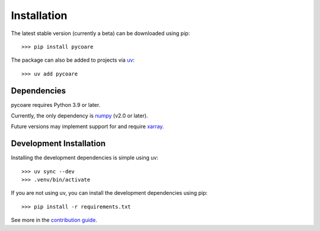 Installation
============

The latest stable version (currently a beta) can be downloaded using pip::

    >>> pip install pycoare

The package can also be added to projects via `uv <https://docs.astral.sh/uv/>`_::

    >>> uv add pycoare

Dependencies
------------

pycoare requires Python 3.9 or later.

Currently, the only dependency is `numpy <https://numpy.org/>`_ (v2.0 or later).

Future versions may implement support for and require `xarray <https://xarray.pydata.org/en/stable/>`_.

Development Installation
------------------------

Installing the development dependencies is simple using uv::

    >>> uv sync --dev
    >>> .venv/bin/activate

If you are not using uv, you can install the development dependencies using pip::

    >>> pip install -r requirements.txt

See more in the `contribution guide <contributing>`_.
